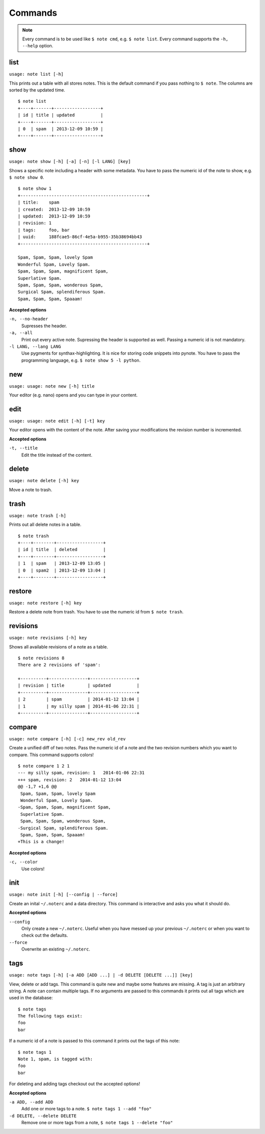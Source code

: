 Commands
========

.. note::
    Every command is to be used like ``$ note cmd``, e.g. ``$ note list``.
    Every command supports the ``-h, --help`` option.


list
----

``usage: note list [-h]``

This prints out a table with all stores notes. This is the default
command if you pass nothing to ``$ note``. The columns are sorted by
the updated time.

::

    $ note list
    +----+-------+------------------+
    | id | title | updated          |
    +----+-------+------------------+
    | 0  | spam  | 2013-12-09 10:59 |
    +----+-------+------------------+


show
----

``usage: note show [-h] [-a] [-n] [-l LANG] [key]``

Shows a specific note including a header with some metadata. You have
to pass the numeric id of the note to show, e.g. ``$ note show 0``.

::

    $ note show 1
    +-------------------------------------------------+
    | title:    spam
    | created:  2013-12-09 10:59
    | updated:  2013-12-09 10:59
    | revision: 1
    | tags:     foo, bar
    | uuid:     188fcae5-86cf-4e5a-b955-35b38694bb43
    +-------------------------------------------------+

    Spam, Spam, Spam, lovely Spam
    Wonderful Spam, Lovely Spam.
    Spam, Spam, Spam, magnificent Spam,
    Superlative Spam.
    Spam, Spam, Spam, wonderous Spam,
    Surgical Spam, splendiferous Spam.
    Spam, Spam, Spam, Spaaam!


**Accepted options**

``-n, --no-header``
    Supresses the header.

``-a, --all``
    Print out every active note. Supressing the header is supported
    as well. Passing a numeric id is not mandatory.

``-l LANG, --lang LANG``
    Use pygments for synthax-highlighting. It is nice for storing
    code snippets into pynote. You have to pass the programming
    language, e.g. ``$ note show 5 -l python``.


new
---

``usage: usage: note new [-h] title``

Your editor (e.g. nano) opens and you can type in your content.


edit
----

``usage: usage: note edit [-h] [-t] key``

Your editor opens with the content of the note. After saving your
modifications the revision number is incremented.


**Accepted options**

``-t, --title``
    Edit the title instead of the content.


delete
------

``usage: note delete [-h] key``

Move a note to trash.


trash
-----

``usage: note trash [-h]``

Prints out all delete notes in a table.

::

    $ note trash
    +----+--------+------------------+
    | id | title  | deleted          |
    +----+--------+------------------+
    | 1  | spam   | 2013-12-09 13:05 |
    | 0  | spam2  | 2013-12-09 13:04 |
    +----+--------+------------------+


restore
-------

``usage: note restore [-h] key``

Restore a delete note from trash. You have to use the numeric id
from ``$ note trash``.


revisions
---------

``usage: note revisions [-h] key``

Shows all available revisions of a note as a table.

::

    $ note revisions 8
    There are 2 revisions of 'spam':

    +----------+---------------+------------------+
    | revision | title         | updated          |
    +----------+---------------+------------------+
    | 2        | spam          | 2014-01-12 13:04 |
    | 1        | my silly spam | 2014-01-06 22:31 |
    +----------+---------------+------------------+


compare
-------

``usage: note compare [-h] [-c] new_rev old_rev``

Create a unified diff of two notes. Pass the numeric id of a note
and the two revision numbers which you want to compare. This command
supports colors!

::

    $ note compare 1 2 1
    --- my silly spam, revision: 1   2014-01-06 22:31
    +++ spam, revision: 2   2014-01-12 13:04
    @@ -1,7 +1,6 @@
     Spam, Spam, Spam, lovely Spam
     Wonderful Spam, Lovely Spam.
    -Spam, Spam, Spam, magnificent Spam,
     Superlative Spam.
     Spam, Spam, Spam, wonderous Spam,
    -Surgical Spam, splendiferous Spam.
     Spam, Spam, Spam, Spaaam!
    +This is a change!


**Accepted options**

``-c, --color``
    Use colors!


init
----

``usage: note init [-h] [--config | --force]``

Create an inital ``~/.noterc`` and a data directory. This command
is interactive and asks you what it should do.


**Accepted options**

``--config``
    Only create a new ``~/.noterc``. Useful when you have messed up
    your previous ``~/.noterc`` or when you want to check out the
    defaults.

``--force``
    Overwrite an existing ``~/.noterc``.


tags
----

``usage: note tags [-h] [-a ADD [ADD ...] | -d DELETE [DELETE ...]] [key]``

View, delete or add tags. This command is quite new and maybe some features
are missing. A tag is just an arbitrary string. A note can contain multiple
tags. If no arguments are passed to this commands it prints out all tags
which are used in the database::

    $ note tags
    The following tags exist:
    foo
    bar

If a numeric id of a note is passed to this command it prints out the tags
of this note::

    $ note tags 1
    Note 1, spam, is tagged with:
    foo
    bar

For deleting and adding tags checkout out the accepted options!


**Accepted options**

``-a ADD, --add ADD``
    Add one or more tags to a note. ``$ note tags 1 --add "foo"``

``-d DELETE, --delete DELETE``
    Remove one or more tags from a note, ``$ note tags 1 --delete "foo"``
